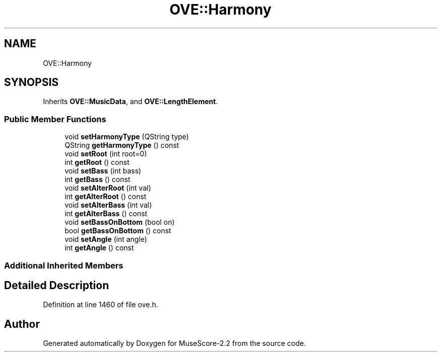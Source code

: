 .TH "OVE::Harmony" 3 "Mon Jun 5 2017" "MuseScore-2.2" \" -*- nroff -*-
.ad l
.nh
.SH NAME
OVE::Harmony
.SH SYNOPSIS
.br
.PP
.PP
Inherits \fBOVE::MusicData\fP, and \fBOVE::LengthElement\fP\&.
.SS "Public Member Functions"

.in +1c
.ti -1c
.RI "void \fBsetHarmonyType\fP (QString type)"
.br
.ti -1c
.RI "QString \fBgetHarmonyType\fP () const"
.br
.ti -1c
.RI "void \fBsetRoot\fP (int root=0)"
.br
.ti -1c
.RI "int \fBgetRoot\fP () const"
.br
.ti -1c
.RI "void \fBsetBass\fP (int bass)"
.br
.ti -1c
.RI "int \fBgetBass\fP () const"
.br
.ti -1c
.RI "void \fBsetAlterRoot\fP (int val)"
.br
.ti -1c
.RI "int \fBgetAlterRoot\fP () const"
.br
.ti -1c
.RI "void \fBsetAlterBass\fP (int val)"
.br
.ti -1c
.RI "int \fBgetAlterBass\fP () const"
.br
.ti -1c
.RI "void \fBsetBassOnBottom\fP (bool on)"
.br
.ti -1c
.RI "bool \fBgetBassOnBottom\fP () const"
.br
.ti -1c
.RI "void \fBsetAngle\fP (int angle)"
.br
.ti -1c
.RI "int \fBgetAngle\fP () const"
.br
.in -1c
.SS "Additional Inherited Members"
.SH "Detailed Description"
.PP 
Definition at line 1460 of file ove\&.h\&.

.SH "Author"
.PP 
Generated automatically by Doxygen for MuseScore-2\&.2 from the source code\&.
